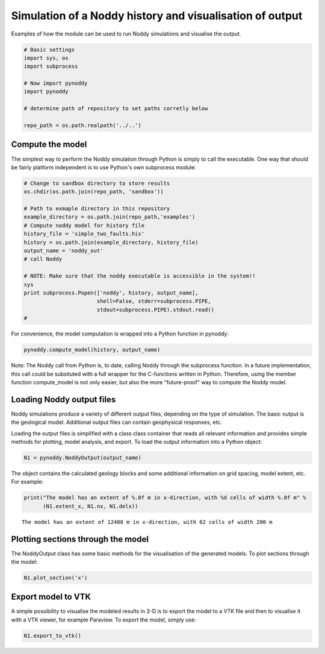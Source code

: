 
Simulation of a Noddy history and visualisation of output
=========================================================

Examples of how the module can be used to run Noddy simulations and
visualise the output.

.. code:: python

    # Basic settings
    import sys, os
    import subprocess
    
    # Now import pynoddy
    import pynoddy
    
    # determine path of repository to set paths corretly below
    
    repo_path = os.path.realpath('../..')
Compute the model
-----------------

The simplest way to perform the Noddy simulation through Python is
simply to call the executable. One way that should be fairly platform
independent is to use Python's own subprocess module:

.. code:: python

    # Change to sandbox directory to store results
    os.chdir(os.path.join(repo_path, 'sandbox'))
    
    # Path to exmaple directory in this repository
    example_directory = os.path.join(repo_path,'examples')
    # Compute noddy model for history file
    history_file = 'simple_two_faults.his'
    history = os.path.join(example_directory, history_file)
    output_name = 'noddy_out'
    # call Noddy
    
    # NOTE: Make sure that the noddy executable is accessible in the system!!
    sys
    print subprocess.Popen(['noddy', history, output_name], 
                           shell=False, stderr=subprocess.PIPE, 
                           stdout=subprocess.PIPE).stdout.read()
    #

.. parsed-literal::

    


For convenience, the model computation is wrapped into a Python function
in pynoddy:

.. code:: python

    pynoddy.compute_model(history, output_name)
Note: The Noddy call from Python is, to date, calling Noddy through the
subprocess function. In a future implementation, this call could be
subsituted with a full wrapper for the C-functions written in Python.
Therefore, using the member function compute\_model is not only easier,
but also the more "future-proof" way to compute the Noddy model.

Loading Noddy output files
--------------------------

Noddy simulations produce a variety of different output files, depending
on the type of simulation. The basic output is the geological model.
Additional output files can contain geophysical responses, etc.

Loading the output files is simplified with a class class container that
reads all relevant information and provides simple methods for plotting,
model analysis, and export. To load the output information into a Python
object:

.. code:: python

    N1 = pynoddy.NoddyOutput(output_name)
The object contains the calculated geology blocks and some additional
information on grid spacing, model extent, etc. For example:

.. code:: python

    print("The model has an extent of %.0f m in x-direction, with %d cells of width %.0f m" %
          (N1.extent_x, N1.nx, N1.delx))

.. parsed-literal::

    The model has an extent of 12400 m in x-direction, with 62 cells of width 200 m


Plotting sections through the model
-----------------------------------

The NoddyOutput class has some basic methods for the visualisation of
the generated models. To plot sections through the model:

.. code:: python

    N1.plot_section('x')


.. image:: 1-Simulation_files/1-Simulation_12_0.png


Export model to VTK
-------------------

A simple possibility to visualise the modeled results in 3-D is to
export the model to a VTK file and then to visualise it with a VTK
viewer, for example Paraview. To export the model, simply use:

.. code:: python

    N1.export_to_vtk()
.. code:: python

    
.. code:: python

    